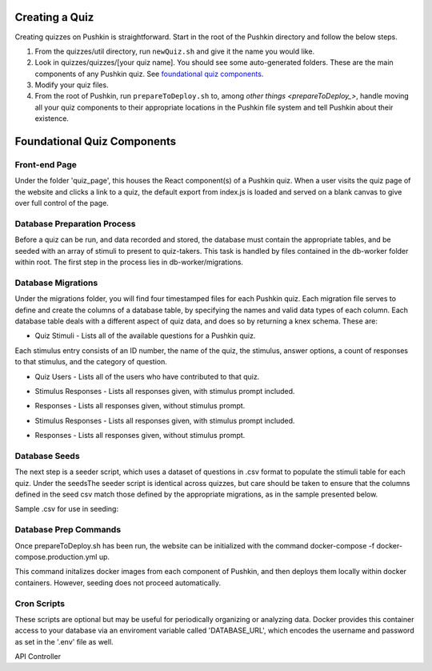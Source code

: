 .. _new-quiz:

Creating a Quiz
================

Creating quizzes on Pushkin is straightforward. Start in the root of the Pushkin directory and follow the below steps.

#. From the quizzes/util directory, run ``newQuiz.sh`` and give it the name you would like.
#. Look in quizzes/quizzes/[your quiz name]. You should see some auto-generated folders.
   These are the main components of any Pushkin quiz. See `foundational quiz components`_.
#. Modify your quiz files.
#. From the root of Pushkin, run ``prepareToDeploy.sh`` to, among `other things <prepareToDeploy_>`, handle moving all your quiz components to their appropriate locations in the Pushkin file system and tell Pushkin about their existence.


.. _`foundational quiz components`:
Foundational Quiz Components
=============================

Front-end Page
---------------
Under the folder 'quiz_page', this houses the React component(s) of a Pushkin quiz. When a user visits the quiz page of the website and clicks a link to a quiz, the default export from index.js is loaded and served on a blank canvas to give over full control of the page.

Database Preparation Process
---------------

Before a quiz can be run, and data recorded and stored, the database must contain the appropriate tables, and be seeded with an array of stimuli to present to quiz-takers. This task is handled by files contained in the db-worker folder within root. The first step in the process lies in db-worker/migrations.  

Database Migrations
---------------

Under the migrations folder, you will find four timestamped files for each Pushkin quiz. Each migration file serves to define and create the columns of a database table, by specifying the names and valid data types of each column. Each database table deals with a different aspect of quiz data, and does so by returning a knex schema. These are:

* Quiz Stimuli - Lists all of the available questions for a Pushkin quiz.

Each stimulus entry consists of an ID number, the name of the quiz, the stimulus, answer options, a count of responses to that stimulus, and the category of question.

.. image:: stim.png

* Quiz Users - Lists all of the users who have contributed to that quiz.

.. image:: user.png

* Stimulus Responses - Lists all responses given, with stimulus prompt included.

.. image:: stimResp.png

* Responses - Lists all responses given, without stimulus prompt. 

.. image:: responses.png

.. image:: user.png

* Stimulus Responses - Lists all responses given, with stimulus prompt included.

.. image:: stimResp.png

* Responses - Lists all responses given, without stimulus prompt. 

.. image:: responses.png

Database Seeds
---------------

The next step is a seeder script, which uses a dataset of questions in .csv format to populate the stimuli table for each quiz. Under the seedsThe seeder script is identical across quizzes, but care should be taken to ensure that the columns defined in the seed csv match those defined by the appropriate migrations, as in the sample presented below.

Sample .csv for use in seeding:

.. image:: seeds.png

Database Prep Commands
---------------

Once prepareToDeploy.sh has been run, the website can be initialized with the command docker-compose -f docker-compose.production.yml up.

This command initalizes docker images from each component of Pushkin, and then deploys them locally within docker containers. However, seeding does not proceed automatically. 

Cron Scripts
---------------
These scripts are optional but may be useful for periodically organizing or analyzing data. Docker provides this container access to your database via an enviroment variable called 'DATABASE_URL', which encodes the username and password as set in the '.env' file as well.




API Controller